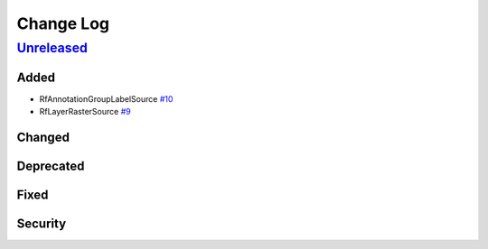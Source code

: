 Change Log
==========

`Unreleased <https://github.com/raster-foundry/raster-vision-plugin/tree/develop>`__
------------------------------------------------------------------------------------

Added
~~~~~

- RfAnnotationGroupLabelSource `#10 <https://github.com/raster-foundry/raster-vision-plugin/pull/10>`__
- RfLayerRasterSource `#9 <https://github.com/raster-foundry/raster-vision-plugin/pull/9>`__

Changed
~~~~~~~

Deprecated
~~~~~~~~~~

Fixed
~~~~~

Security
~~~~~~~~
